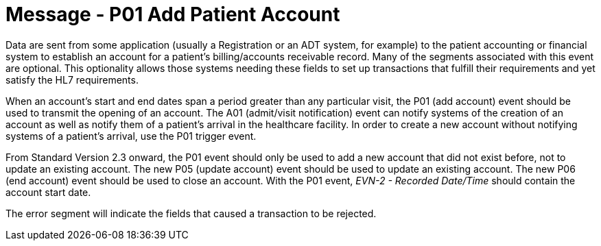 = Message - P01 Add Patient Account
:v291_section: "6.4.1"
:v2_section_name: "BAR/ACK - Add Patient Account (Event P01)"
:generated: "Thu, 01 Aug 2024 15:25:17 -0600"

Data are sent from some application (usually a Registration or an ADT system, for example) to the patient accounting or financial system to establish an account for a patient's billing/accounts receivable record. Many of the segments associated with this event are optional. This optionality allows those systems needing these fields to set up transactions that fulfill their requirements and yet satisfy the HL7 requirements.

When an account's start and end dates span a period greater than any particular visit, the P01 (add account) event should be used to transmit the opening of an account. The A01 (admit/visit notification) event can notify systems of the creation of an account as well as notify them of a patient's arrival in the healthcare facility. In order to create a new account without notifying systems of a patient's arrival, use the P01 trigger event.

From Standard Version 2.3 onward, the P01 event should only be used to add a new account that did not exist before, not to update an existing account. The new P05 (update account) event should be used to update an existing account. The new P06 (end account) event should be used to close an account. With the P01 event, _EVN-2 - Recorded Date/Time_ should contain the account start date.

[tabset]



[ack_message_structure-table]



The error segment will indicate the fields that caused a transaction to be rejected.


